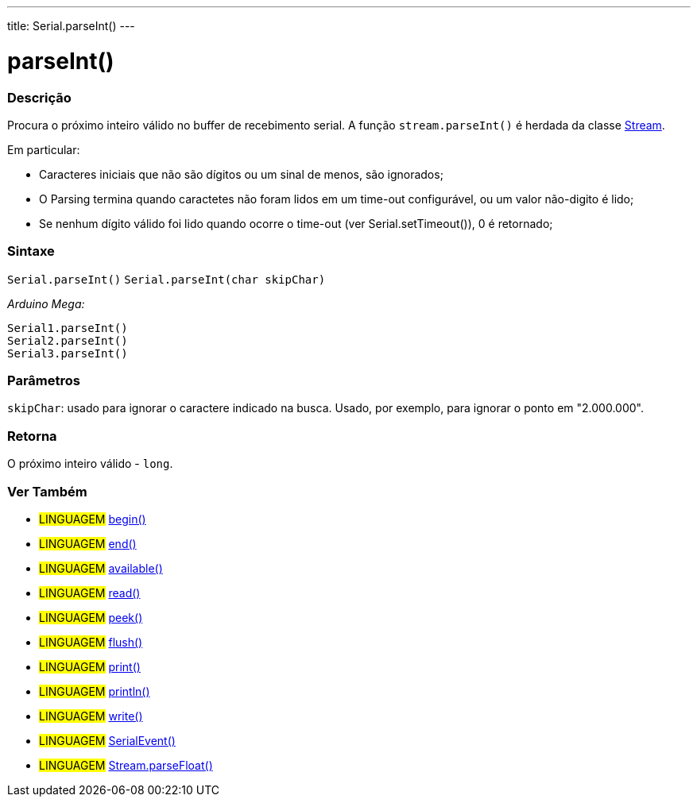---
title: Serial.parseInt()
---

= parseInt()

// OVERVIEW SECTION STARTS
[#overview]
--

[float]
=== Descrição
Procura o próximo inteiro válido no buffer de recebimento serial. A função `stream.parseInt()` é herdada da classe link:../../stream[Stream].

Em particular:

* Caracteres iniciais que não são dígitos ou um sinal de menos, são ignorados; +
* O Parsing termina quando caractetes não foram lidos em um time-out configurável, ou um valor não-digito é lido; +
* Se nenhum dígito válido foi lido quando ocorre o time-out (ver Serial.setTimeout()), 0 é retornado;
[%hardbreaks]


[float]
=== Sintaxe
`Serial.parseInt()`
`Serial.parseInt(char skipChar)`

_Arduino Mega:_

`Serial1.parseInt()` +
`Serial2.parseInt()` +
`Serial3.parseInt()`


[float]
=== Parâmetros
`skipChar`: usado para ignorar o caractere indicado na busca. Usado, por exemplo, para ignorar o ponto em "2.000.000".

[float]
=== Retorna
O próximo inteiro válido - `long`.

--
// OVERVIEW SECTION ENDS


// SEE ALSO SECTION
[#see_also]
--

[float]
=== Ver Também

[role="language"]
* #LINGUAGEM# link:../begin[begin()] +
* #LINGUAGEM# link:../end[end()] +
* #LINGUAGEM# link:../available[available()] +
* #LINGUAGEM# link:../read[read()] +
* #LINGUAGEM# link:../peek[peek()] +
* #LINGUAGEM# link:../flush[flush()] +
* #LINGUAGEM# link:../print[print()] +
* #LINGUAGEM# link:../println[println()] +
* #LINGUAGEM# link:../write[write()] +
* #LINGUAGEM# link:../serialevent[SerialEvent()] +
* #LINGUAGEM# link:../../stream/streamparsefloat[Stream.parseFloat()]

--
// SEE ALSO SECTION ENDS
